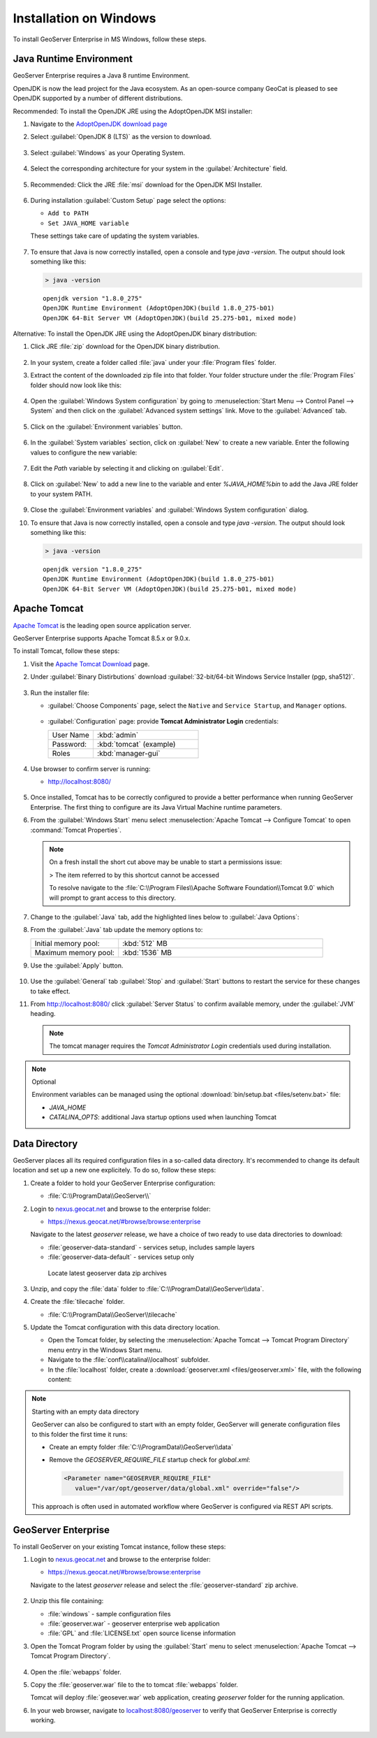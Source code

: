 .. _installation_on_windows:

Installation on Windows
========================

To install GeoServer Enterprise in MS Windows, follow these steps.

Java Runtime Environment
------------------------

GeoServer Enterprise requires a Java 8 runtime Environment.

OpenJDK is now the lead project for the Java ecosystem. As an open-source company GeoCat is pleased to see OpenJDK supported by a number of different distributions.

Recommended: To install the OpenJDK JRE using the AdoptOpenJDK MSI installer:

#. Navigate to the `AdoptOpenJDK download page <https://adoptopenjdk.net/releases.html>`_

#. Select :guilabel:`OpenJDK 8 (LTS)` as the version to download.

   .. figure:: img/openjdk8.png

#. Select :guilabel:`Windows` as your Operating System.

   .. figure:: img/openjdk.png

#. Select the corresponding architecture for your system in the :guilabel:`Architecture` field.

   .. figure:: img/openjdkarchitecture.png

#. Recommended: Click the JRE :file:`msi` download for the OpenJDK MSI Installer.

   .. figure:: img/jre_download.png

#. During installation :guilabel:`Custom Setup` page select the options:

   * ``Add to PATH``
   * ``Set JAVA_HOME variable``

   These settings take care of updating the system variables.

   .. figure:: img/msi-install-java-home.png
   
#. To ensure that Java is now correctly installed, open a console and type `java -version`. The output should look something like this:

   .. code-block:: console

     > java -version
     
   ::
   
     openjdk version "1.8.0_275"
     OpenJDK Runtime Environment (AdoptOpenJDK)(build 1.8.0_275-b01)
     OpenJDK 64-Bit Server VM (AdoptOpenJDK)(build 25.275-b01, mixed mode)

Alternative: To install the OpenJDK JRE using the AdoptOpenJDK binary distribution:

#. Click JRE :file:`zip` download for the OpenJDK binary distribution.

   .. figure:: img/jre_download.png

#. In your system, create a folder called :file:`java` under your :file:`Program files` folder.

#. Extract the content of the downloaded zip file into that folder. Your folder structure under the :file:`Program Files` folder should now look like this:

   .. figure:: img/jdkfilestructure.png

#. Open the :guilabel:`Windows System configuration` by going to :menuselection:`Start Menu --> Control Panel --> System` and then click on the :guilabel:`Advanced system settings` link. Move to the :guilabel:`Advanced` tab.

   .. figure:: img/winsystemsettings.png

#. Click on the :guilabel:`Environment variables` button.

   .. figure:: img/winenvvariables.png

#. In the :guilabel:`System variables` section, click on :guilabel:`New` to create a new variable. Enter the following values to configure the new variable:

   .. figure:: img/winjavahome.png

#. Edit the `Path` variable by selecting it and clicking on :guilabel:`Edit`. 

   .. figure:: img/winpathvariable.png

#. Click on :guilabel:`New` to add a new line to the variable and enter `%JAVA_HOME%\bin` to add the Java JRE folder to your system PATH.

   .. figure:: img/winpathvariable2.png

#. Close the :guilabel:`Environment variables` and :guilabel:`Windows System configuration` dialog.

#. To ensure that Java is now correctly installed, open a console and type `java -version`. The output should look something like this:

   .. code-block:: console

     > java -version
     
   ::
   
     openjdk version "1.8.0_275"
     OpenJDK Runtime Environment (AdoptOpenJDK)(build 1.8.0_275-b01)
     OpenJDK 64-Bit Server VM (AdoptOpenJDK)(build 25.275-b01, mixed mode)

.. tip: Oracle customers are welcome to continue using `Oracle JDK <https://www.oracle.com/technetwork/java/javase/downloads/jdk8-downloads-2133151.html>`__ (keeping in mind that license terms have changed and this is no longer available free of chrage).

.. only:: premium
   
   .. note:: GeoServer Enterprise Premium customers may also make use of Java 11 at this time.

Apache Tomcat
-------------

`Apache Tomcat <https://tomcat.apache.org>`__ is the leading open source application server.

GeoServer Enterprise supports Apache Tomcat 8.5.x or 9.0.x.

To install Tomcat, follow these steps:

#. Visit the `Apache Tomcat Download <https://tomcat.apache.org/download-90.cgi>`__ page.

#. Under :guilabel:`Binary Distirbutions` download :guilabel:`32-bit/64-bit Windows Service Installer (pgp, sha512)`.
   
   .. figure:: /install/img/tomcat_download.png

#. Run the installer file:

   * :guilabel:`Choose Components` page, select the ``Native`` and ``Service Startup``, and ``Manager`` options.

     .. figure:: img/tomcatinstalloptions.png
     
   * :guilabel:`Configuration` page: provide **Tomcat Administrator Login** credentials:
     
     .. list-table::
        :widths: 30 70
  
        * - User Name
          - :kbd:`admin`
        * - Password:
          - :kbd:`tomcat` (example)
        * - Roles
          - :kbd:`manager-gui`
   
     .. figure:: img/wintomcatconfiguration.png

#. Use browser to confirm server is running:
   
   * http://localhost:8080/
   
   .. figure:: img/apache-tomcat-localhost.png
   
#. Once installed, Tomcat has to be correctly configured to provide a better performance when running GeoServer Enterprise. The first thing to configure are its Java Virtual Machine runtime parameters.
   
#. From the :guilabel:`Windows Start` menu select :menuselection:`Apache Tomcat --> Configure Tomcat` to open :command:`Tomcat Properties`. 

   .. figure:: img/tomcat-properties.png
   
   .. note:: On a fresh install the short cut above may be unable to start a permissions issue:
   
      > The item referred to by this shortcut cannot be accessed
  
      To resolve navigate to the :file:`C:\\Program Files\\Apache Software Foundation\\Tomcat 9.0` which will prompt to grant access to this directory.
   
#. Change to the :guilabel:`Java` tab, add the highlighted lines below to :guilabel:`Java Options`:
   
   .. literalinclude:: files/java_options.txt
      :emphasize-lines: 6-8

#. From the :guilabel:`Java` tab update the memory options to:

   .. list-table::
      :widths: 30 70

      * - Initial memory pool:
        - :kbd:`512` MB
      * - Maximum memory pool:
        - :kbd:`1536` MB

#. Use the :guilabel:`Apply` button.

   .. figure:: img/tomcat-properties-java.png
      
#. Use the :guilabel:`General` tab :guilabel:`Stop` and :guilabel:`Start` buttons to restart the service for these changes to take effect.

#. From http://localhost:8080/ click :guilabel:`Server Status` to confirm available memory, under the :guilabel:`JVM` heading.
   
   .. figure:: img/tomcat-server-status.png
   
   .. note:: The tomcat manager requires the *Tomcat Administrator Login* credentials used during installation.
   
.. note:: Optional
   
   Environment variables can be managed using the optional :download:`bin/setup.bat <files/setenv.bat>` file:
   
   * `JAVA_HOME`
   * `CATALINA_OPTS`: additional Java startup options used when launching Tomcat
  
   .. literalinclude:: files/setenv.bat
       
.. only:: premium

   .. note:: GeoServer Enterprise Premium customers may also make use of their own application server.
  
      When making use of your own application server please pay special attention to the JVM options required for the GeoServer application.

Data Directory
--------------

GeoServer places all its required configuration files in a so-called data directory. It's recommended to change its default location and set up a new one explicitely. To do so, follow these steps:

#. Create a folder to hold your GeoServer Enterprise configuration:

   * :file:`C:\\ProgramData\\GeoServer\\`

#. Login to `nexus.geocat.net <https://nexus.geocat.net/>`__ and browse to the enterprise folder:
     
   * https://nexus.geocat.net/#browse/browse:enterprise
   
   Navigate to the latest `geoserver` release, we have a choice of two ready to use data directories to download:

   * :file:`geoserver-data-standard` - services setup, includes sample layers
   * :file:`geoserver-data-default` - services setup only
     
   .. figure:: /install/img/nexus-download.png
        
      Locate latest geoserver data zip archives
    
#. Unzip, and copy the :file:`data` folder to :file:`C:\\ProgramData\\GeoServer\\data`.

#. Create the :file:`tilecache` folder.
   
   * :file:`C:\\ProgramData\\GeoServer\\tilecache`
   
#. Update the Tomcat configuration with this data directory location.
   
   * Open the Tomcat folder, by selecting the :menuselection:`Apache Tomcat --> Tomcat Program Directory` menu entry in the Windows Start menu.

   * Navigate to the :file:`conf\\catalina\\localhost` subfolder.

   * In the :file:`localhost` folder, create a :download:`geoserver.xml <files/geoserver.xml>` file, with the following content:
   
     .. literalinclude:: files/geoserver.xml

.. note:: Starting with an empty data directory

   GeoServer can also be configured to start with an empty folder, GeoServer will generate configuration files to this folder the first time it runs:

   * Create an empty folder :file:`C:\\ProgramData\\GeoServer\\data`
   
   * Remove the `GEOSERVER_REQUIRE_FILE` startup check for `global.xml`:

     .. code-block:: xml

        <Parameter name="GEOSERVER_REQUIRE_FILE"
           value="/var/opt/geoserver/data/global.xml" override="false"/>
   
   This approach is often used in automated workflow where GeoServer is configured via REST API scripts.

GeoServer Enterprise
--------------------

To install GeoServer on your existing Tomcat instance, follow these steps:

#. Login to `nexus.geocat.net <https://nexus.geocat.net/>`__ and browse to the enterprise folder:
   
   * https://nexus.geocat.net/#browse/browse:enterprise
     
   Navigate to the latest `geoserver` release and select the :file:`geoserver-standard` zip archive.
   
   .. figure:: /install/img/nexus-download.png

#. Unzip this file containing:

   * :file:`windows` - sample configuration files   
   * :file:`geoserver.war` - geoserver enterprise web application
   * :file:`GPL` and :file:`LICENSE.txt` open source license information

#. Open the Tomcat Program folder by using the :guilabel:`Start` menu to select  :menuselection:`Apache Tomcat --> Tomcat Program Directory`.

   .. figure:: img/tomcatprogramfolder.png

#. Open the :file:`webapps` folder.

#. Copy the :file:`geoserver.war` file to the to tomcat :file:`webapps` folder.

   Tomcat will deploy :file:`geosever.war` web application, creating `geoserver` folder for the running application.

#. In your web browser, navigate to `localhost:8080/geoserver <localhost:8080/geoserver>`_ to verify that GeoServer Enterprise is correctly working.

   .. figure:: /install/img/gserunning.png